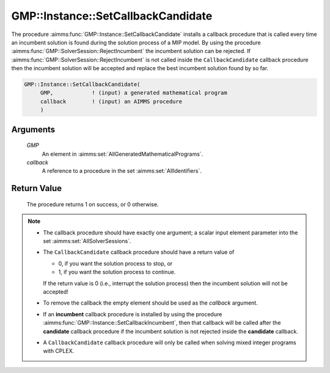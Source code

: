 .. aimms:procedure:: GMP::Instance::SetCallbackCandidate(GMP, callback)

.. _GMP::Instance::SetCallbackCandidate:

GMP::Instance::SetCallbackCandidate
===================================

The procedure :aimms:func:`GMP::Instance::SetCallbackCandidate` installs a
callback procedure that is called every time an incumbent solution is
found during the solution process of a MIP model. By using the procedure
:aimms:func:`GMP::SolverSession::RejectIncumbent` the incumbent solution can be
rejected. If :aimms:func:`GMP::SolverSession::RejectIncumbent` is not called
inside the ``CallbackCandidate`` callback procedure then the incumbent
solution will be accepted and replace the best incumbent solution found
by so far.

.. code-block:: aimms

    GMP::Instance::SetCallbackCandidate(
         GMP,            ! (input) a generated mathematical program
         callback        ! (input) an AIMMS procedure
         )

Arguments
---------

    *GMP*
        An element in :aimms:set:`AllGeneratedMathematicalPrograms`.

    *callback*
        A reference to a procedure in the set :aimms:set:`AllIdentifiers`.

Return Value
------------

    The procedure returns 1 on success, or 0 otherwise.

.. note::

    -  The callback procedure should have exactly one argument; a scalar
       input element parameter into the set :aimms:set:`AllSolverSessions`.

    -  The ``CallbackCandidate`` callback procedure should have a return
       value of

       -  0, if you want the solution process to stop, or

       -  1, if you want the solution process to continue.

       If the return value is 0 (i.e., interrupt the solution process) then
       the incumbent solution will not be accepted!

    -  To remove the callback the empty element should be used as the
       *callback* argument.

    -  If an **incumbent** callback procedure is installed by using the
       procedure :aimms:func:`GMP::Instance::SetCallbackIncumbent`, then that callback
       will be called after the **candidate** callback procedure if the
       incumbent solution is not rejected inside the **candidate** callback.

    -  A ``CallbackCandidate`` callback procedure will only be called when
       solving mixed integer programs with CPLEX.

.. seealso::

    The routines :aimms:func:`GMP::Instance::Generate`, :aimms:func:`GMP::Instance::SetCallbackAddCut`, :aimms:func:`GMP::Instance::SetCallbackAddLazyConstraint`, :aimms:func:`GMP::Instance::SetCallbackBranch`, :aimms:func:`GMP::Instance::SetCallbackHeuristic`,
    :aimms:func:`GMP::Instance::SetCallbackIncumbent` and :aimms:func:`GMP::SolverSession::RejectIncumbent`.

